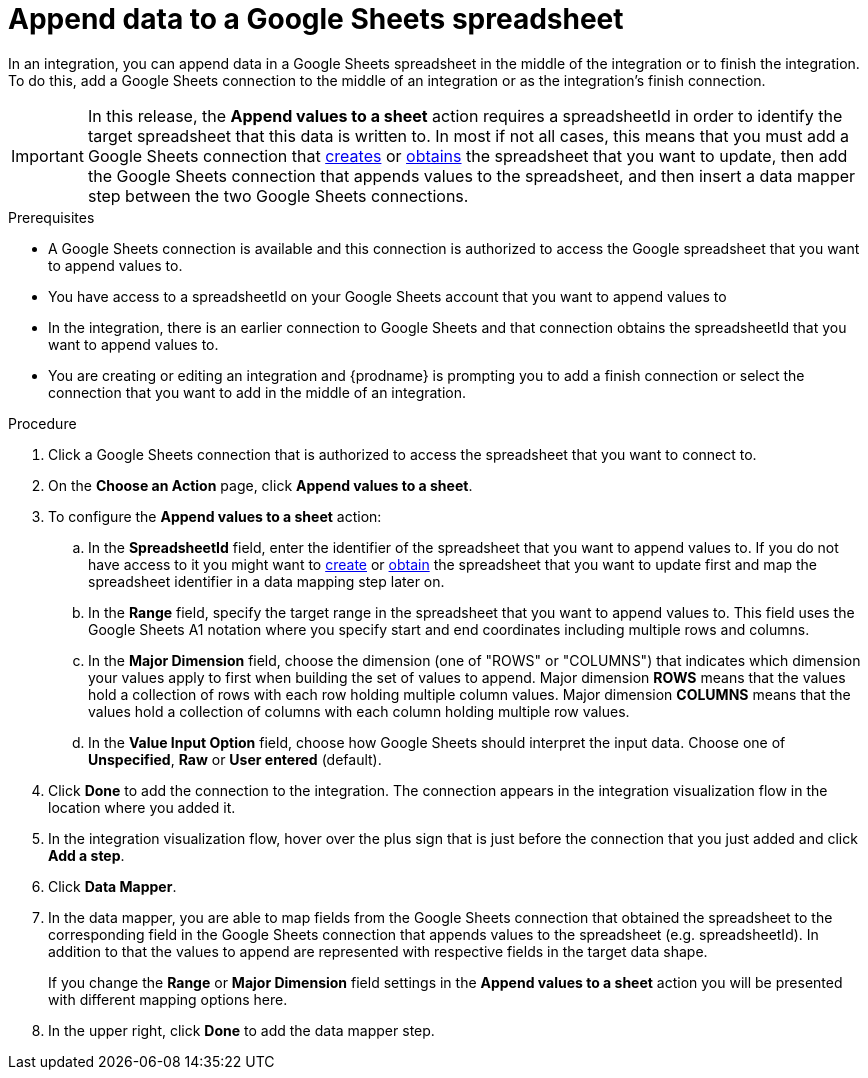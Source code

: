 // This module is included in the following assemblies:
// as_connecting-to-google-sheets.adoc

[id='add-google-sheets-connection-append-sheet-values_{context}']
= Append data to a Google Sheets spreadsheet

In an integration, you can append data in a Google Sheets spreadsheet
in the middle of the integration or to finish the integration.
To do this, add a Google Sheets connection to the middle of an integration
or as the integration's finish connection.

[IMPORTANT]
====
In this release, the *Append values to a sheet* action requires a spreadsheetId in order to
identify the target spreadsheet that this data is written to. In most if not all cases, this means that you must add a Google
Sheets connection that
link:{LinkFuseOnlineConnectorGuide}#add-google-sheets-connection-create-spreadsheet_sheets[creates] or
link:{LinkFuseOnlineConnectorGuide}#add-google-sheets-connection-get-spreadsheet_sheets[obtains] the spreadsheet that you want to update,
then add the Google Sheets connection that appends values to the spreadsheet, and then
insert a data mapper step between the two Google Sheets connections.
====

.Prerequisites
* A Google Sheets connection is available and this connection
is authorized to access the Google spreadsheet that
you want to append values to.
* You have access to a spreadsheetId on your Google Sheets account that you want to append values to
* In the integration, there is an earlier connection to Google Sheets
and that connection obtains the spreadsheetId that you want to append values to.
* You are creating or editing an integration and {prodname} is prompting you
to add a finish connection or select the connection that you want to add
in the middle of an integration.

.Procedure
. Click a Google Sheets connection that is authorized to access
the spreadsheet that you want to connect to.
. On the *Choose an Action* page, click *Append values to a sheet*.
. To configure the *Append values to a sheet* action:
+
.. In the *SpreadsheetId* field, enter the identifier of the spreadsheet that you want to append values to. If you do not have access to it
you might want to link:{LinkFuseOnlineConnectorGuide}#add-google-sheets-connection-create-spreadsheet_sheets[create] or
link:{LinkFuseOnlineConnectorGuide}#add-google-sheets-connection-create-spreadsheet_sheets[obtain] the spreadsheet that
you want to update first and map the spreadsheet identifier in a data mapping step later on.
.. In the *Range* field, specify the target range in the spreadsheet that you want to append values to. This field uses the Google Sheets
A1 notation where you specify start and end coordinates including multiple rows and columns.
.. In the *Major Dimension* field, choose the dimension (one of "ROWS" or "COLUMNS") that indicates which dimension your values apply to first
when building the set of values to append. Major dimension *ROWS* means that the values hold a collection of rows with each row holding multiple column values.
Major dimension *COLUMNS* means that the values hold a collection of columns with each column holding multiple row values.
.. In the *Value Input Option* field, choose how Google Sheets should interpret the input data. Choose one of *Unspecified*, *Raw* or *User entered* (default).

. Click *Done* to add the connection to the integration.
The connection appears in the integration visualization flow in the
location where you added it.
. In the integration visualization flow, hover over the plus sign that is
just before the connection that you just added and click *Add a step*.
. Click *Data Mapper*.
. In the data mapper, you are able to map fields from the Google Sheets connection that
obtained the spreadsheet to the corresponding field in the Google Sheets connection that appends values to the spreadsheet (e.g. spreadsheetId).
In addition to that the values to append are represented with respective fields in the target data shape.
+
If you change the *Range* or *Major Dimension* field settings in the *Append values to a sheet* action you will be presented with different mapping options here.
. In the upper right, click *Done* to add the data mapper step.
